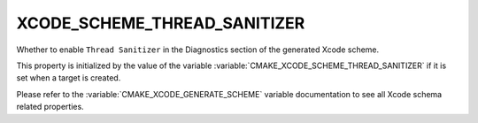 XCODE_SCHEME_THREAD_SANITIZER
-----------------------------

Whether to enable ``Thread Sanitizer`` in the Diagnostics
section of the generated Xcode scheme.

This property is initialized by the value of the variable
:variable:`CMAKE_XCODE_SCHEME_THREAD_SANITIZER` if it is set
when a target is created.

Please refer to the :variable:`CMAKE_XCODE_GENERATE_SCHEME` variable
documentation to see all Xcode schema related properties.
